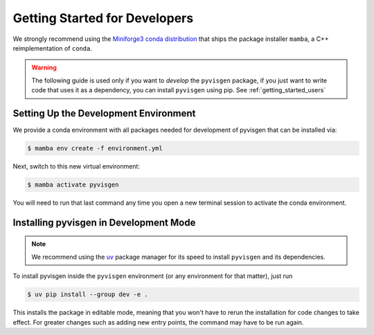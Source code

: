 .. _getting_started_dev:

******************************
Getting Started for Developers
******************************

We strongly recommend using the `Miniforge3 conda distribution <https://github.com/conda-forge/miniforge>`_
that ships the package installer ``mamba``, a C++ reimplementation of ``conda``.

.. warning::

   The following guide is used only if you want to *develop* the
   ``pyvisgen`` package, if you just want to write code that uses it
   as a dependency, you can install ``pyvisgen`` using pip.
   See :ref:`getting_started_users`


Setting Up the Development Environment
======================================

We provide a conda environment with all packages needed for development of pyvisgen
that can be installed via:

.. code-block:: console

    $ mamba env create -f environment.yml


Next, switch to this new virtual environment:

.. code-block:: console

    $ mamba activate pyvisgen

You will need to run that last command any time you open a new
terminal session to activate the conda environment.


Installing pyvisgen in Development Mode
=======================================

.. note::

   We recommend using the `uv <https://github.com/astral-sh/uv>`_ package manager
   for its speed to install ``pyvisgen`` and its dependencies.

To install pyvisgen inside the ``pyvisgen`` environment
(or any environment for that matter), just run

.. code-block:: console

   $ uv pip install --group dev -e .

This installs the package in editable mode, meaning that you won't have to rerun
the installation for code changes to take effect. For greater changes such as
adding new entry points, the command may have to be run again.

